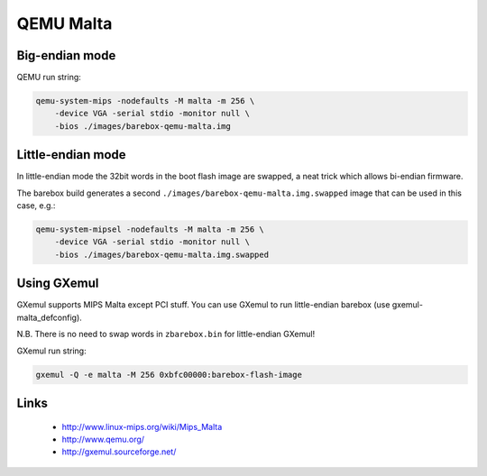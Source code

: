 QEMU Malta
==========

Big-endian mode
---------------

QEMU run string:

.. code-block:: sh

  qemu-system-mips -nodefaults -M malta -m 256 \
      -device VGA -serial stdio -monitor null \
      -bios ./images/barebox-qemu-malta.img


Little-endian mode
------------------

In little-endian mode the 32bit words in the boot flash image are swapped,
a neat trick which allows bi-endian firmware.

The barebox build generates a second ``./images/barebox-qemu-malta.img.swapped``
image that can be used in this case, e.g.:

.. code-block:: sh

  qemu-system-mipsel -nodefaults -M malta -m 256 \
      -device VGA -serial stdio -monitor null \
      -bios ./images/barebox-qemu-malta.img.swapped


Using GXemul
------------

GXemul supports MIPS Malta except PCI stuff.
You can use GXemul to run little-endian barebox (use gxemul-malta_defconfig).

N.B. There is no need to swap words in ``zbarebox.bin`` for little-endian GXemul!

GXemul run string:

.. code-block:: sh

  gxemul -Q -e malta -M 256 0xbfc00000:barebox-flash-image


Links
-----

  * http://www.linux-mips.org/wiki/Mips_Malta
  * http://www.qemu.org/
  * http://gxemul.sourceforge.net/
